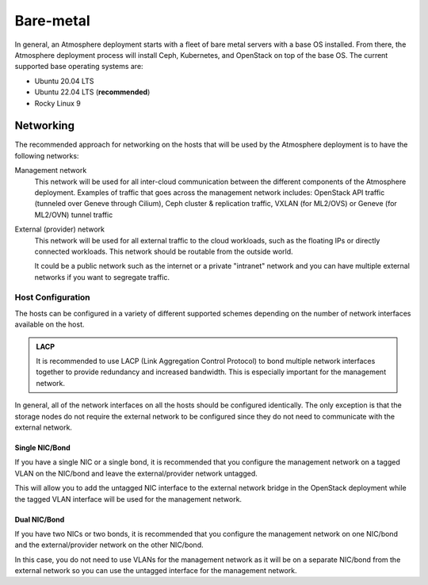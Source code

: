 ==========
Bare-metal
==========

In general, an Atmosphere deployment starts with a fleet of bare metal servers
with a base OS installed.  From there, the Atmosphere deployment process will
install Ceph, Kubernetes, and OpenStack on top of the base OS.  The current
supported base operating systems are:

- Ubuntu 20.04 LTS
- Ubuntu 22.04 LTS (**recommended**)
- Rocky Linux 9

**********
Networking
**********

The recommended approach for networking on the hosts that will be used by the
Atmosphere deployment is to have the following networks:

Management network
  This network will be used for all inter-cloud communication between the
  different components of the Atmosphere deployment.  Examples of traffic
  that goes across the management network includes:  OpenStack API traffic
  (tunneled over Geneve through Cilium), Ceph cluster & replication traffic,
  VXLAN (for ML2/OVS) or Geneve (for ML2/OVN) tunnel traffic

External (provider) network
  This network will be used for all external traffic to the cloud workloads,
  such as the floating IPs or directly connected workloads.  This network
  should be routable from the outside world.
  
  It could be a public network such as the internet or a private "intranet"
  network and you can have multiple external networks if you want to segregate traffic.

Host Configuration
==================

The hosts can be configured in a variety of different supported schemes depending
on the number of network interfaces available on the host.

.. admonition:: LACP
  
    It is recommended to use LACP (Link Aggregation Control Protocol) to bond
    multiple network interfaces together to provide redundancy and increased
    bandwidth.  This is especially important for the management network.

In general, all of the network interfaces on all the hosts should be configured
identically.  The only exception is that the storage nodes do not require the
external network to be configured since they do not need to communicate with
the external network.

Single NIC/Bond
---------------

If you have a single NIC or a single bond, it is recommended that you configure
the management network on a tagged VLAN on the NIC/bond and leave the external/provider
network untagged.

This will allow you to add the untagged NIC interface to the external network
bridge in the OpenStack deployment while the tagged VLAN interface will be used
for the management network.

Dual NIC/Bond
-------------

If you have two NICs or two bonds, it is recommended that you configure the
management network on one NIC/bond and the external/provider network on the
other NIC/bond.

In this case, you do not need to use VLANs for the management network as it
will be on a separate NIC/bond from the external network so you can use the
untagged interface for the management network.
